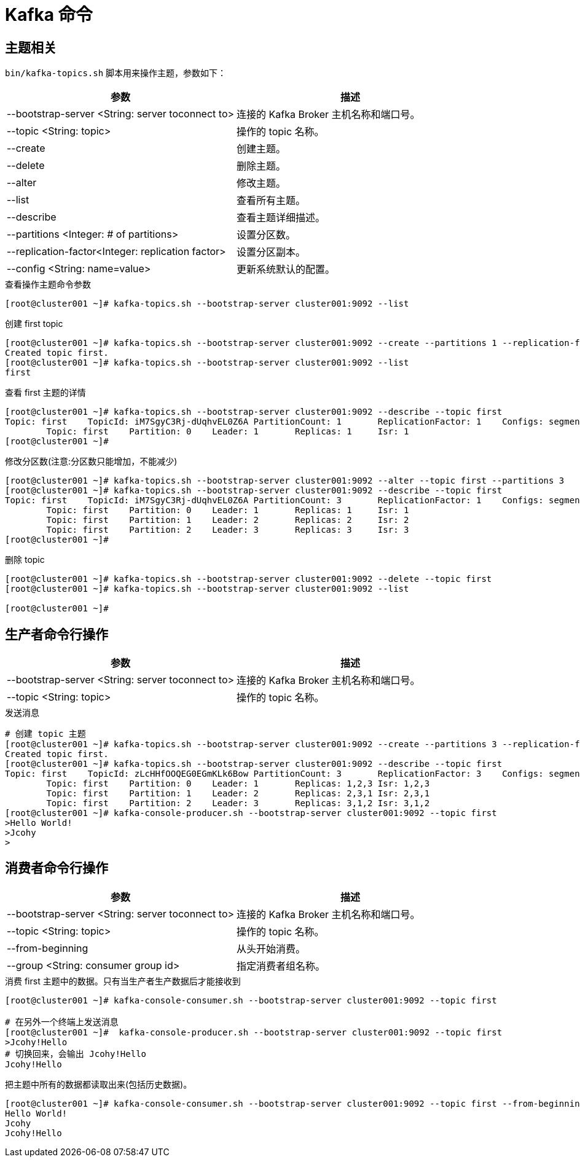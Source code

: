 [[kafka-command]]
= Kafka 命令

== 主题相关

`bin/kafka-topics.sh` 脚本用来操作主题，参数如下：

|===
| 参数 | 描述

| --bootstrap-server <String: server toconnect to>
| 连接的 Kafka Broker 主机名称和端口号。

| --topic <String: topic>
| 操作的 topic 名称。

| --create
| 创建主题。

| --delete
| 删除主题。

| --alter
| 修改主题。

| --list
| 查看所有主题。

| --describe
| 查看主题详细描述。

| --partitions <Integer: # of partitions>
| 设置分区数。

| --replication-factor<Integer: replication factor>
| 设置分区副本。

| --config <String: name=value>
| 更新系统默认的配置。
|===

.查看操作主题命令参数
[source,shell]
----
[root@cluster001 ~]# kafka-topics.sh --bootstrap-server cluster001:9092 --list
----

.创建 first topic
[source,shell]
----
[root@cluster001 ~]# kafka-topics.sh --bootstrap-server cluster001:9092 --create --partitions 1 --replication-factor 1 --topic first
Created topic first.
[root@cluster001 ~]# kafka-topics.sh --bootstrap-server cluster001:9092 --list
first
----

.查看 first 主题的详情
[source,shell]
----
[root@cluster001 ~]# kafka-topics.sh --bootstrap-server cluster001:9092 --describe --topic first
Topic: first    TopicId: iM7SgyC3Rj-dUqhvEL0Z6A PartitionCount: 1       ReplicationFactor: 1    Configs: segment.bytes=1073741824
        Topic: first    Partition: 0    Leader: 1       Replicas: 1     Isr: 1
[root@cluster001 ~]#
----

.修改分区数(注意:分区数只能增加，不能减少)
[source,shell]
----
[root@cluster001 ~]# kafka-topics.sh --bootstrap-server cluster001:9092 --alter --topic first --partitions 3
[root@cluster001 ~]# kafka-topics.sh --bootstrap-server cluster001:9092 --describe --topic first
Topic: first    TopicId: iM7SgyC3Rj-dUqhvEL0Z6A PartitionCount: 3       ReplicationFactor: 1    Configs: segment.bytes=1073741824
        Topic: first    Partition: 0    Leader: 1       Replicas: 1     Isr: 1
        Topic: first    Partition: 1    Leader: 2       Replicas: 2     Isr: 2
        Topic: first    Partition: 2    Leader: 3       Replicas: 3     Isr: 3
[root@cluster001 ~]#
----

.删除 topic
[source,shell]
----
[root@cluster001 ~]# kafka-topics.sh --bootstrap-server cluster001:9092 --delete --topic first
[root@cluster001 ~]# kafka-topics.sh --bootstrap-server cluster001:9092 --list

[root@cluster001 ~]#
----

== 生产者命令行操作

|===
| 参数 | 描述

| --bootstrap-server <String: server toconnect to>
| 连接的 Kafka Broker 主机名称和端口号。

| --topic <String: topic>
| 操作的 topic 名称。
|===


.发送消息
[source,shell]
----
# 创建 topic 主题
[root@cluster001 ~]# kafka-topics.sh --bootstrap-server cluster001:9092 --create --partitions 3 --replication-factor 3 --topic first
Created topic first.
[root@cluster001 ~]# kafka-topics.sh --bootstrap-server cluster001:9092 --describe --topic first
Topic: first    TopicId: zLcHHfOOQEG0EGmKLk6Bow PartitionCount: 3       ReplicationFactor: 3    Configs: segment.bytes=1073741824
        Topic: first    Partition: 0    Leader: 1       Replicas: 1,2,3 Isr: 1,2,3
        Topic: first    Partition: 1    Leader: 2       Replicas: 2,3,1 Isr: 2,3,1
        Topic: first    Partition: 2    Leader: 3       Replicas: 3,1,2 Isr: 3,1,2
[root@cluster001 ~]# kafka-console-producer.sh --bootstrap-server cluster001:9092 --topic first
>Hello World!
>Jcohy
>                                                                                                                                                                           [root@cluster001 ~]#
----

== 消费者命令行操作

|===
| 参数 | 描述

| --bootstrap-server <String: server toconnect to>
| 连接的 Kafka Broker 主机名称和端口号。

| --topic <String: topic>
| 操作的 topic 名称。

| --from-beginning
| 从头开始消费。

| --group <String: consumer group id>
| 指定消费者组名称。
|===

.消费 first 主题中的数据。只有当生产者生产数据后才能接收到
[source,shell]
----
[root@cluster001 ~]# kafka-console-consumer.sh --bootstrap-server cluster001:9092 --topic first

# 在另外一个终端上发送消息
[root@cluster001 ~]#  kafka-console-producer.sh --bootstrap-server cluster001:9092 --topic first
>Jcohy!Hello
# 切换回来，会输出 Jcohy!Hello
Jcohy!Hello
----

.把主题中所有的数据都读取出来(包括历史数据)。
[source,shell]
----
[root@cluster001 ~]# kafka-console-consumer.sh --bootstrap-server cluster001:9092 --topic first --from-beginning
Hello World!
Jcohy
Jcohy!Hello
----

